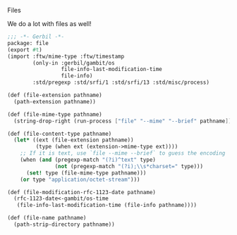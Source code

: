 Files

We do a lot with files as well!

#+BEGIN_SRC scheme :padline no :tangle "../ftw/file.ss"
  ;;; -*- Gerbil -*-
  package: file
  (export #t)
  (import :ftw/mime-type :ftw/timestamp
          (only-in :gerbil/gambit/os
                   file-info-last-modification-time
                   file-info)
          :std/pregexp :std/srfi/1 :std/srfi/13 :std/misc/process)

  (def (file-extension pathname)
    (path-extension pathname))

  (def (file-mime-type pathname)
    (string-drop-right (run-process ["file" "--mime" "--brief" pathname]) 1))

  (def (file-content-type pathname)
    (let* ((ext (file-extension pathname))
           (type (when ext (extension->mime-type ext))))
      ;; If it is text, use `file --mime --brief` to guess the encoding
      (when (and (pregexp-match "(?i)^text" type)
                 (not (pregexp-match "(?i);\\s*charset=" type)))
        (set! type (file-mime-type pathname)))
      (or type "application/octet-stream")))

  (def (file-modification-rfc-1123-date pathname)
    (rfc-1123-date<-gambit/os-time
     (file-info-last-modification-time (file-info pathname))))

  (def (file-name pathname)
    (path-strip-directory pathname))
#+END_SRC
